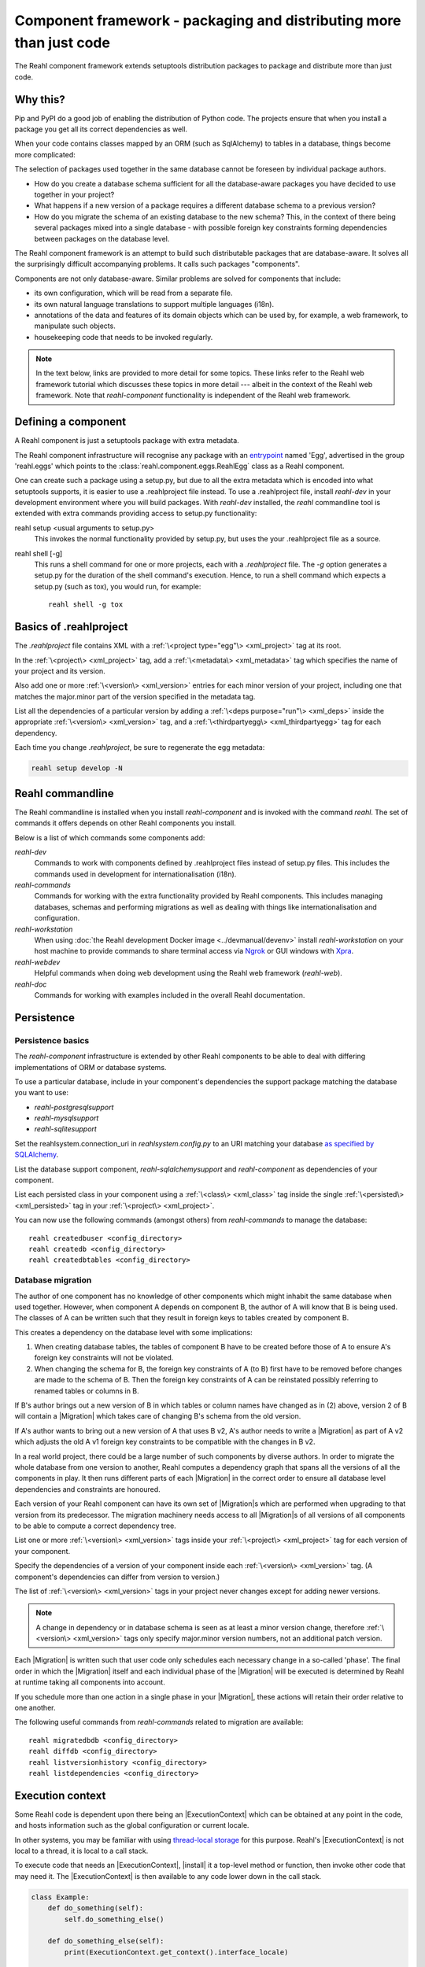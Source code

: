 .. Copyright 2021 Reahl Software Services (Pty) Ltd. All rights reserved.

.. |Migration| replace:: :class:`~reahl.component.migration.Migration`
.. |ExecutionContext| replace:: :class:`~reahl.component.context.ExecutionContext`
.. |install| replace:: :meth:`~reahl.component.context.ExecutionContext.install`
.. |Configuration| replace:: :class:`~reahl.component.configuration.Configuration`
.. |StoredConfiguration| replace:: :class:`~reahl.component.configuration.StoredConfiguration`
.. |configure| replace:: :meth:`~reahl.component.configuration.StoredConfiguration.configure`
.. |AccessRestricted| replace:: :class:`~reahl.component.exception.AccessRestricted`
.. |Action| replace:: :class:`~reahl.component.modelinterface.Action`
.. |add_validation_constraint| replace:: :meth:`~reahl.component.modelinterface.Field.add_validation_constraint`
.. |as_input| replace:: :meth:`~reahl.component.modelinterface.Field.as_input`
.. |Event| replace:: :class:`~reahl.component.modelinterface.Event`
.. |exposed| replace:: :class:`~reahl.component.modelinterface.exposed`
.. |secured| replace:: :class:`~reahl.component.modelinterface.secured`
.. |Field| replace:: :class:`~reahl.component.modelinterface.Field`
.. |FieldIndex| replace:: :class:`~reahl.component.modelinterface.FieldIndex`
.. |fire| replace:: :meth:`~reahl.component.modelinterface.Event.fire`
.. |from_input| replace:: :meth:`~reahl.component.modelinterface.Field.from_input`
.. |parse_input| replace:: :meth:`~reahl.component.modelinterface.Field.parse_input`
.. |readable| replace:: :meth:`~reahl.component.modelinterface.Action.readable`
.. |writable| replace:: :meth:`~reahl.component.modelinterface.Action.writable`
.. |SqlAlchemyControl| replace:: :class:`~reahl.sqlalchemysupport.sqlalchemysupport.SqlAlchemyControl`
.. |unparse_input| replace:: :meth:`~reahl.component.modelinterface.Field.unparse_input`
.. |validate_input| replace:: :meth:`~reahl.component.modelinterface.ValidationConstraint.validate_input`
.. |validate_parsed_value| replace:: :meth:`~reahl.component.modelinterface.ValidationConstraint.validate_parsed_value`
.. |ValidationConstraint| replace:: :class:`~reahl.component.modelinterface.ValidationConstraint`

Component framework - packaging and distributing more than just code
====================================================================

The Reahl component framework extends setuptools distribution packages to package and distribute more than just code.

Why this?
---------

Pip and PyPI do a good job of enabling the distribution of Python code. The projects ensure that when you install a
package you get all its correct dependencies as well.

When your code contains classes mapped by an ORM (such as SqlAlchemy) to tables in a database, things become more
complicated:

The selection of packages used together in the same database cannot be foreseen by individual package authors.

- How do you create a database schema sufficient for all the database-aware packages you have decided to use together
  in your project?
- What happens if a new version of a package requires a different database schema to a previous version?
- How do you migrate the schema of an existing database to the new schema? This, in the context of there being several
  packages mixed into a single database - with possible foreign key constraints forming dependencies between packages on
  the database level.

The Reahl component framework is an attempt to build such distributable packages that are database-aware. It solves
all the surprisingly difficult accompanying problems. It calls such packages "components".

Components are not only database-aware. Similar problems are solved for components that include:

- its own configuration, which will be read from a separate file.
- its own natural language translations to support multiple languages (i18n).
- annotations of the data and features of its domain objects which can be used by, for example,
  a web framework, to manipulate such objects.
- housekeeping code that needs to be invoked regularly.

.. seealso::

   :doc:`The API documentation <index>`.

.. note::

   In the text below, links are provided to more detail for some topics. These links refer to the Reahl web framework
   tutorial which discusses these topics in more detail --- albeit in the context of the Reahl web framework. Note that
   `reahl-component` functionality is independent of the Reahl web framework.

Defining a component
--------------------

.. seealso::

  :ref:`The 'hello' component <create-component>`
     How to create a basic component using a `.reahlproject` file.

  :doc:`../devtools/xmlref`
     Reference documentation for a .reahlproject file.

A Reahl component is just a setuptools package with extra metadata.

The Reahl component infrastructure will recognise any package with an
`entrypoint <https://setuptools.readthedocs.io/en/latest/pkg_resources.html#entry-points>`_ named 'Egg', advertised
in the group 'reahl.eggs' which points to the :class:`reahl.component.eggs.ReahlEgg` class as a Reahl component.

One can create such a package using a setup.py, but due to all the extra metadata which is encoded into what setuptools
supports, it is easier to use a .reahlproject file instead. To use a .reahlproject file, install `reahl-dev`
in your development environment where you will build packages. With `reahl-dev` installed, the `reahl` commandline tool is
extended with extra commands providing access to setup.py functionality:

reahl setup <usual arguments to setup.py>
  This invokes the normal functionality provided by setup.py, but uses the your .reahlproject file as a source.
reahl shell [-g]
  This runs a shell command for one or more projects, each with a `.reahlproject` file. The `-g` option
  generates a setup.py for the duration of the shell command's execution. Hence, to run a shell command
  which expects a setup.py (such as tox), you would run, for example::
    reahl shell -g tox

Basics of .reahlproject
-----------------------

.. seealso::

  :doc:`../devtools/xmlref`
     Reference documentation for a .reahlproject file.

The `.reahlproject` file contains XML with a :ref:`\<project type="egg"\> <xml_project>` tag at its root.

In the :ref:`\<project\> <xml_project>` tag, add a :ref:`\<metadata\> <xml_metadata>` tag which specifies
the name of your project and its version.

Also add one or more :ref:`\<version\> <xml_version>` entries for each minor version of your project,
including one that matches the major.minor part of the version specified in the metadata tag.

List all the dependencies of a particular version by adding a :ref:`\<deps purpose="run"\> <xml_deps>` inside the
appropriate :ref:`\<version\> <xml_version>` tag, and a :ref:`\<thirdpartyegg\> <xml_thirdpartyegg>` tag for each
dependency.

Each time you change `.reahlproject`, be sure to regenerate the egg metadata:

.. code-block:: bash

   reahl setup develop -N

Reahl commandline
-----------------

The Reahl commandline is installed when you install `reahl-component` and is invoked with the command `reahl`. The set
of commands it offers depends on other Reahl components you install.

Below is a list of which commands some components add:

`reahl-dev`
  Commands to work with components defined by .reahlproject files instead of setup.py files. This includes
  the commands used in development for internationalisation (i18n).

`reahl-commands`
  Commands for working with the extra functionality provided by Reahl components. This includes managing databases,
  schemas and performing migrations as well as dealing with things like internationalisation and configuration.

`reahl-workstation`
  When using :doc:`the Reahl development Docker image <../devmanual/devenv>` install `reahl-workstation` on your
  host machine to provide commands to share terminal access via `Ngrok <https://ngrok.com>`_ or GUI windows with
  `Xpra <https://xpra.org>`_.

`reahl-webdev`
  Helpful commands when doing web development using the Reahl web framework (`reahl-web`).

`reahl-doc`
  Commands for working with examples included in the overall Reahl documentation.


Persistence
-----------

Persistence basics
~~~~~~~~~~~~~~~~~~

The `reahl-component` infrastructure is extended by other Reahl components to be able to deal with differing
implementations of ORM or database systems.

To use a particular database, include in your component's dependencies the support package matching the database you
want to use:

- `reahl-postgresqlsupport`
- `reahl-mysqlsupport`
- `reahl-sqlitesupport`

Set the reahlsystem.connection_uri in `reahlsystem.config.py` to an URI matching your database
`as specified by SQLAlchemy <https://docs.sqlalchemy.org/en/14/core/engines.html#database-urls>`_.

List the database support component, `reahl-sqlalchemysupport` and `reahl-component` as dependencies of your component.

List each persisted class in your component using a :ref:`\<class\> <xml_class>` tag inside the single
:ref:`\<persisted\> <xml_persisted>` tag in your :ref:`\<project\> <xml_project>`.


.. seealso::

  :doc:`../tutorial/persistence`
     How to register persisted classes with your component and use the commandline to create a database schema.

You can now use the following commands (amongst others) from `reahl-commands` to manage the database::

    reahl createdbuser <config_directory>
    reahl createdb <config_directory>
    reahl createdbtables <config_directory>

Database migration
~~~~~~~~~~~~~~~~~~

The author of one component has no knowledge of other components which might inhabit the same database when used
together. However, when component A depends on component B, the author of A will know that B is being used. The classes
of A can be written such that they result in foreign keys to tables created by component B.

This creates a dependency on the database level with some implications:

1. When creating database tables, the tables of component B have to be created before those of A to ensure A's foreign
   key constraints will not be violated.
2. When changing the schema for B, the foreign key constraints of A (to B) first have to be removed before changes are
   made to the schema of B. Then the foreign key constraints of A can be reinstated possibly referring to renamed
   tables or columns in B.

If B's author brings out a new version of B in which tables or column names have changed as in (2) above, version 2 of
B will contain a |Migration| which takes care of changing B's schema from the old version.

If A's author wants to bring out a new version of A that uses B v2, A's author needs to write a |Migration| as part of
A v2 which adjusts the old A v1 foreign key constraints to be compatible with the changes in B v2.

In a real world project, there could be a large number of such components by diverse authors. In order to migrate
the whole database from one version to another, Reahl computes a dependency graph that spans all the versions of all
the components in play. It then runs different parts of each |Migration| in the correct order to ensure all database
level dependencies and constraints are honoured.

.. seealso::

  :doc:`../tutorial/schemaevolution`
     How to write migrations, define new versions of a Reahl component and upgrade a database to the new version.

Each version of your Reahl component can have its own set of |Migration|\s which are performed when upgrading to that
version from its predecessor. The migration machinery needs access to all |Migration|\s of all versions of all
components to be able to compute a correct dependency tree.

List one or more :ref:`\<version\> <xml_version>` tags inside your :ref:`\<project\> <xml_project>` tag for each
version of your component.

Specify the dependencies of a version of your component inside each :ref:`\<version\> <xml_version>` tag. (A component's
dependencies can differ from version to version.)

The list of :ref:`\<version\> <xml_version>` tags in your project never changes except for adding newer versions.

.. note::

   A change in dependency or in database schema is seen as at least a minor version change, therefore
   :ref:`\<version\> <xml_version>` tags only specify major.minor version numbers, not an additional patch version.

Each |Migration| is written such that user code only schedules each necessary change in a so-called 'phase'. The final
order in which the |Migration| itself and each individual phase of the |Migration| will be executed is determined by Reahl
at runtime taking all components into account.

If you schedule more than one action in a single phase in your |Migration|, these actions will retain their order
relative to one another.

The following useful commands from `reahl-commands` related to migration are available::

    reahl migratedbdb <config_directory>
    reahl diffdb <config_directory>
    reahl listversionhistory <config_directory>
    reahl listdependencies <config_directory>

Execution context
-----------------

Some Reahl code is dependent upon there being an |ExecutionContext| which can be obtained at any point in the code, and
hosts information such as the global configuration or current locale.

In other systems, you may be familiar with using `thread-local storage <https://en.wikipedia.org/wiki/Thread-local_storage>`_
for this purpose. Reahl's |ExecutionContext| is not local to a thread, it is local to a call stack.

To execute code that needs an |ExecutionContext|, |install| it a top-level method or function, then invoke other code
that may need it. The |ExecutionContext| is then available to any code lower down in the call stack.

.. code-block:: python

    class Example:
        def do_something(self):
            self.do_something_else()

        def do_something_else(self):
            print(ExecutionContext.get_context().interface_locale)

    try:
        Example().do_something()   # Breaks, because there's no ExecutionContext
    except:
        pass
    ExecutionContext().install()
    Example().do_something()       # Prints en_gb by default




Configuration
-------------

When building a system using Reahl components, your system includes other components via its dependencies. These
dependencies can in turn depend on other Reahl components, and so on.

The author of each individual component knows whether their component needs configuration and what config it needs. Your
final system, via dependencies, ends up consisting of a set of components by various authors. How does one configure the
final system, and how does each author specify the configuration of their component without knowledge of this final
composed system?

Configuration basics
~~~~~~~~~~~~~~~~~~~~

.. seealso::

  :doc:`../tutorial/owncomponent`
     How to define and use configuration for your own component.

A Reahl system has a single config directory with a config file for each component in the system.

You specify a unique key for the config of your component, as well as what config settings you need and the
configuration file name to be used for your component:

Inherit a new class from |Configuration|. In your `.reahlproject` register this class using a
:ref:`\<configuration\> <xml_configuration>` tag inside your :ref:`\<project\> <xml_project>`.

When defining config settings, you can specify default values for these settings, and also a human readable description
of each setting. You can mark some config settings as "dangerous defaults": such defaults will produce warnings when
reading a configuration if they are not explicitly set in a config file. Defaults are usually chosen for a development
environment, marking a default as dangerous is a way to prevent that default value from reaching a production
environment.

.. sidebar:: Use an ExecutionContext

   Store your |Configuration| on an |ExecutionContext| to make it accessible anywhere in your code:

   .. code-block:: python

      config = StoredConfiguration('/my/directory')
      config.configure()
      context = ExecutionContext().install()

      context.config = config

      ...

      ExecutionContext.get_context().config  # To get it anywhere

In your system, read the config by creating a |StoredConfiguration|, and then calling |configure| on it. Pass
True to `strict_checking` in production environments in order to turn dangerous defaults into errors instead of
warnings.


Dependency injection between components
~~~~~~~~~~~~~~~~~~~~~~~~~~~~~~~~~~~~~~~

.. seealso::

  :ref:`dependency injection <dependency_injection>`
     How reahl-web-declarative supplies a specific implementation to reahl-web using dependency injection.

Sometimes it is useful to make one component (A) outsource some of its functionality to an as yet unknown component
by requiring classes it can use as config settings. If component B depends on A, it can then automatically provide
the relevant config settings to A.

This is a form of dependency injection which `reahl-component` uses to, for example, allow the use of different ORMs:
`reahl-component` has a config setting `reahlsystem.orm_control` which it uses to do various tasks related to database
management. If your project also depends on `reahl-sqlalchemysupport`, the latter will automatically configure
`reahlsystem.orm_control` to be a |SqlAlchemyControl|.

Commands
~~~~~~~~

The following useful commands from `reahl-commands` related to configuration are available::

    reahl listconfig <config_directory>
    reahl listconfig --values <config_directory>
    reahl listconfig --files <config_directory>
    reahl listconfig --info <config_directory>
    reahl listconfig --missing <config_directory>
    reahl checkconfig <config_directory>


Internationalisation
--------------------

If a component needs a user interface in several different human languages, each string that could appear on its
user interface is marked in such a way that tools can collect all such strings in one file. (These translatable
strings are usually referred to as "messages".) For each additional language you need to support, you then provide a
version of this file with translations for each such message to that language.

Reahl-component provides a mechanism for each component to ship the translations of its messages. One component can
also provide extra translations for another component.

Before you can use the Reahl commandline commands for working with messages, create an empty python package in which
messages and their translations can be saved. Once created, register this translations package
in `.reahlproject` using a :ref:`\<translations\> <xml_translations>` tag inside your :ref:`\<project\> <xml_project>`.

.. seealso::

  :doc:`../tutorial/i18n`
     How to make strings in your application translatable and work with translations in other languages.


Setting the current locale
~~~~~~~~~~~~~~~~~~~~~~~~~~
Python has its own ways to set and determine what the current locale should be. Reahl code is used in server settings,
however, which means that the locale used is probably different for each user regardless of the server the code is
running on.

For this reason, a different mechanism is used to determine the current locale: supply an object to represent
a 'user session' containing options related to the current user. Add a method called `get_interface_locale` on it which
returns a locale string `formatted according to RFC5646 <https://tools.ietf.org/html/rfc5646>`_.

To make the session available to code, ensure it runs within an |ExecutionContext| on which you have set the session:

.. code-block:: python

    class UserSession:
        def __init__(self, locale):
            self.locale = locale
        def get_interface_locale(self):
            return self.locale

    context = ExecutionContext().install()
    context.session = UserSession('en_gb')

.. note::
   If you set the locale to a language for which you have not supplied translations, messages will just be displayed
   using 'en_gb' - the default.

Commands
~~~~~~~~

The following useful commands from `reahl-dev` related to translations are available::

    reahl extractmessages
    reahl addlocale
    reahl mergetranslations
    reahl compiletranslations


Describing the interface of your model
--------------------------------------

When a system has a user interface, the values that a user enters require a lot of management:

Marshalling
  Users can only type text, but perhaps a program would rather deal with that text as an instance of a
  specific class, such as a Date or boolean. "Marshalling" in this context refers to changing a given text
  representation into an object instance, and vice versa.

Validation
  User input also needs to be validated to ensure that, for example, the text representation of a date is in an
  expected format to be able to be transformed into a Date object. Alternatively, a numeric input might be expected
  to always constrained between a lower and upper bound.

Access control
  Programs sometimes need to prevent the acceptance of user input in certain situations or only allow it from certain
  users. For example, if an order is already processed, its contents should probably be read only to all users.

In an object oriented program, you might have one object representing something (like a BankAccount), but user input
to the same attribute of that object could be present on many different places in the user interface.

Reahl component's `modelinterface` provides a way for you to describe the above requirements for an attribute of such
an object on one place. Your user interface code can then be written with the knowledge that all these concerns have
been taken care of, and thus will be consistently applied wherever referenced.

Fields and FieldIndexes
~~~~~~~~~~~~~~~~~~~~~~~

A |Field| describes one attribute of an object. There are different |Field| subclasses for things such as email
addresses, numbers or booleans.

The |exposed| decorator is used to define all the |Field|\s available for user input on a particular class instance.

.. note::
   ORMs like Django ORM and SQLAlchemy use class attributes to define how database columns
   map to the attributes of an object. Reahl's |exposed| mechanism is purposely different so that it can be used
   together with these tools without getting in their way.

A method decorated with |exposed| is always passed a single argument (a |FieldIndex|), and is accessible as a property
on the instance. Describe each attribute of your object by assigning an instance of |Field| to an attribute of
|FieldIndex| using the same name as the attribute of the object you are describing.

.. seealso::

  :ref:`Using Fields <fields_explained>`
     How to use |exposed| to expose |Field| for an object.


Accessing an object via its |exposed| |Field|\s
~~~~~~~~~~~~~~~~~~~~~~~~~~~~~~~~~~~~~~~~~~~~~~~

Given an object with exposed |Field|\s:

.. code-block:: python

   class Order:
      @exposed
      def fields(self, fields):
          fields.processed = BooleanField(label='Processed', true_value='yes', false_value='no')

You can access it from user interface code using the |from_input| and |as_input| methods:

.. code-block:: python

   ExecutionContext().install()      # Because the code lower down need it
   order = Order()

   order.fields.processed.from_input('yes')
   print(order.processed)                     # prints True
   order.processed = False
   print(order.fields.processed.as_input())   # prints 'no'

Invalid input raises a |ValidationConstraint| to communicate what is wrong:

.. code-block::

   order.fields.processed.from_input('invalid input')  # Raises: reahl.component.modelinterface.AllowedValuesConstraint: Processed should be one of the following: yes|no


Extending |Field|\s and validation
~~~~~~~~~~~~~~~~~~~~~~~~~~~~~~~~~~

Standard |Field| subclasses manage their validation by adding various |ValidationConstraint|\s based on keyword
parameters given upon construction.

Add additional |ValidationConstraint|\s to a |Field| using |add_validation_constraint|.

Build a |Field| to marshal an object of your own by creating your own |Field| subclass, and overriding the |parse_input|
and |unparse_input| methods.

When creating your own |ValidationConstraint|, create a subclass of |ValidationConstraint| and override the
|validate_input| and |validate_parsed_value| methods.


Access rights
~~~~~~~~~~~~~

To control access to a |Field|, pass single-argument callables to `readable` or `writable` when constructing the |Field|.
These callables will be called when the |Field| is read or written using |as_input| and |from_input| respectively, and
the |Field| instance itself is passed as the single argument.

The `readable` callable should return True to indicate that calling |as_input| is allowed. Similarly, `writable` should
return True to indicate that |from_input| may be called.

If `readabale` returns False, |as_input| merely returns the empty string. If `writable` returns False, calling
|from_input| has no effect.


Events and Actions
~~~~~~~~~~~~~~~~~~

An |Event| is a special kind of |Field| that represents an occurrence that can be triggered when a user clicks on a
button, for example.

An |Event| can optionally be linked to an |Action|.

.. code-block:: python

    class X:
       def exclaim(self): print('whoa')

       @exposed
       def events(self, events):
           events.boo = Event(action=Action(self.exclaim))

To |fire| an |Event|, you first need to receive it as textual input:

.. code-block:: python

    ExecutionContext().install()       # Because the code lower down need it
    boo = X().events.boo
    boo.from_input(boo.as_input())
    boo.fire()

An |Event| can be parameterised, which will cause its action to be sent arguments upon firing. These arguments are
deduced from the input passed to |as_input| above, hence the need for calling |from_input| before |fire|.

This advanced topic is outside of the scope of this introductory material.

Access controlled methods
~~~~~~~~~~~~~~~~~~~~~~~~~

Methods can also be access controlled. Decorate a method with |secured|, passing it callables for `read_check` and
`write_check`. The signatures of these callables should match that of the |secured| method.

Each time a |secured| method is executed, these check callables are first executed to check whether the method is
allowed to be executed. If either of these callables return False, an |AccessRestricted| is raised. The point of
`read_check` is that user interface machinery could in theory use the `read_check` to, for example show a button, but
grey it out (ie., the user is aware of the method's existence but cannot invoke it). A False `write_check` instead
could signal to the user interface machinery to not even show the said button at all.

.. code-block:: python

    class Order:
        state = 'new'
        def is_submitted(self):
            return self.state == 'submitted'

        @secured(write_check=is_submitted)
        def authorise(self):
            ...

   >>> Order().authorise()   # raises reahl.component.exceptions.AccessRestricted because state is 'new'


Scheduled jobs
--------------

The internals of a component may require certain housekeeping tasks to be performed regularly. A user of a system with
many such components does not want to have to know about all the jobs needed by all the components used. In order to
facilitate this, Reahl has a mechanism by which a component author can register jobs that the system runs on a regular
basis.

Use a :ref:`\<schedule\> <xml_schedule>` tag inside the :ref:`\<project\> <xml_project>` tag in your `.reahlproject` to
register a given class method as being a regular scheduled job. The class method should not have any arguments.

Whenever `reahl runjobs` is executed on your system's configuration directory, all the registered scheduled jobs of all
components used by your system are executed.

On a production system, ensure that this command is run regularly (say every 10 minutes) via your system's task
scheduler. It is up to the code in each such registered class method to check whether it should do any work when
invoked or whether it should wait until a future invocation. For example: a job may cleans out sessions from a database,
but only once a day around midnight despite being invoked every 10 minutes.

.. seealso::

  :doc:`../tutorial/jobs`
     Registering and running regular scheduled jobs.


The only command from `reahl-commands` related to jobs is::

    reahl runjobs <configuration directory>

